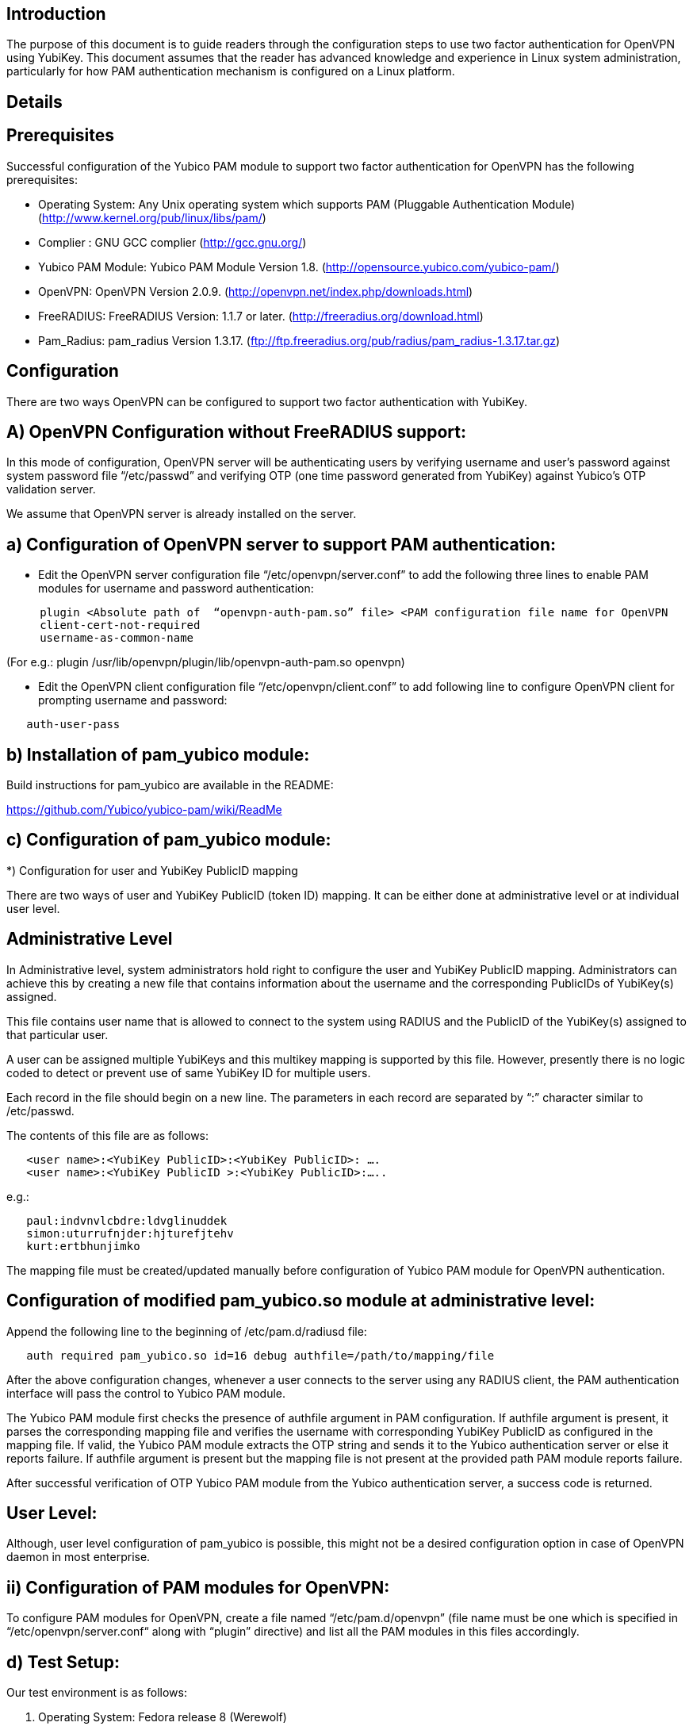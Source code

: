 Introduction
------------

The purpose of this document is to guide readers through the configuration steps to use two factor authentication for OpenVPN using YubiKey. This document assumes that the reader has advanced knowledge and experience in Linux system administration, particularly for how PAM authentication mechanism is configured on a Linux platform.


Details
-------


Prerequisites
-------------

Successful configuration of the Yubico PAM module to support two factor authentication for OpenVPN has the following prerequisites:

  * Operating System: Any Unix operating system which supports PAM (Pluggable Authentication Module)
    (http://www.kernel.org/pub/linux/libs/pam/)
  * Complier : GNU GCC complier (http://gcc.gnu.org/)
  * Yubico PAM Module: Yubico PAM Module Version 1.8. (http://opensource.yubico.com/yubico-pam/)
  * OpenVPN: OpenVPN Version 2.0.9. (http://openvpn.net/index.php/downloads.html)
  * FreeRADIUS: FreeRADIUS Version: 1.1.7 or later. (http://freeradius.org/download.html)
  * Pam_Radius: pam_radius Version 1.3.17. (ftp://ftp.freeradius.org/pub/radius/pam_radius-1.3.17.tar.gz)

Configuration
-------------
There are two ways OpenVPN can be configured to support two factor authentication with YubiKey.

A) OpenVPN Configuration without FreeRADIUS support:
----------------------------------------------------

In this mode of configuration, OpenVPN server will be authenticating users
by verifying username and user’s password against system password file 
“/etc/passwd” and verifying OTP (one time password generated from YubiKey)
against Yubico’s OTP validation server.

We assume that OpenVPN server is already installed on the server.

a) Configuration of OpenVPN server to support PAM authentication:
-----------------------------------------------------------------

* Edit the OpenVPN server configuration file “/etc/openvpn/server.conf”
  to add the following three lines to enable PAM modules for username
  and password authentication:

------
     plugin <Absolute path of  “openvpn-auth-pam.so” file> <PAM configuration file name for OpenVPN
     client-cert-not-required
     username-as-common-name
------

(For e.g.: plugin /usr/lib/openvpn/plugin/lib/openvpn-auth-pam.so openvpn)


* Edit the OpenVPN client configuration file “/etc/openvpn/client.conf” to
  add following line to configure OpenVPN client for prompting username and
  password:

------
   auth-user-pass
------

b) Installation of pam_yubico module:
-------------------------------------

Build instructions for pam_yubico are available in the README:

https://github.com/Yubico/yubico-pam/wiki/ReadMe

c) Configuration of pam_yubico module:
--------------------------------------

*) Configuration for user and YubiKey PublicID mapping

There are two ways of user and YubiKey PublicID (token ID) mapping.
It can be either done at administrative level or at individual user level.

Administrative Level
--------------------

In Administrative level, system administrators hold right to configure
the user and YubiKey PublicID mapping. Administrators can achieve this
by creating a new file that contains information about the username and
the corresponding PublicIDs of YubiKey(s) assigned. 

This file contains user name that is allowed to connect to the system
using RADIUS and the PublicID of the YubiKey(s) assigned to that
particular user.

A user can be assigned multiple YubiKeys and this multikey mapping is
supported by this file. However, presently there is no logic coded to
detect or prevent use of same YubiKey ID for multiple users.

Each record in the file should begin on a new line. The parameters in
each record are separated by “:” character similar to /etc/passwd.

The contents of this file are as follows:

------
   <user name>:<YubiKey PublicID>:<YubiKey PublicID>: ….
   <user name>:<YubiKey PublicID >:<YubiKey PublicID>:…..
------
e.g.:

------
   paul:indvnvlcbdre:ldvglinuddek
   simon:uturrufnjder:hjturefjtehv
   kurt:ertbhunjimko
------

The mapping file must be created/updated manually before configuration
of Yubico PAM module for OpenVPN authentication.


Configuration of modified pam_yubico.so module at administrative level:
-----------------------------------------------------------------------

Append the following line to the beginning of /etc/pam.d/radiusd file:
------
   auth required pam_yubico.so id=16 debug authfile=/path/to/mapping/file
------

After the above configuration changes, whenever a user connects to the
server using any RADIUS client, the PAM authentication interface will
pass the control to Yubico PAM module. 

The Yubico PAM module first checks the presence of authfile argument
in PAM configuration. If authfile argument is present, it parses the
corresponding mapping file and verifies the username with corresponding
YubiKey PublicID as configured in the mapping file. If valid, the Yubico
PAM module extracts the OTP string and sends it to the Yubico
authentication server or else it reports failure. If authfile argument
is present but the mapping file is not present at the provided path PAM
module reports failure.

After successful verification of OTP Yubico PAM module from the Yubico
authentication server, a success code is returned.


User Level:
-----------

Although, user level configuration of pam_yubico is possible, this might
not be a desired configuration option in case of OpenVPN daemon in most
enterprise.

ii) Configuration of PAM modules for OpenVPN:
---------------------------------------------

To configure PAM modules for OpenVPN, create a file named 
“/etc/pam.d/openvpn” (file name must be one which is specified
in “/etc/openvpn/server.conf“ along with “plugin” directive)
and list all the PAM modules in this files accordingly.

d) Test Setup:
--------------

Our test environment is as follows:

i) Operating System: Fedora release 8 (Werewolf)

ii) OpenVPN Server : OpenVPN Version 2.0.9

iii) Yubico PAM: pam_yubico  Version 1.8

iv) "/etc/pam.d/openvpn" file:

------
   auth      	 required     pam_yubico.so authfile=/etc/yubikeyid id=16 debug
   auth       	 include     	system-auth
   account   	 required  	pam_nologin.so
   account    	 include      	system-auth
   password  	 include     	system-auth
   session    	 include     	system-auth
------

e) Testing the configuration:
-----------------------------

We have tested the pam_yubico configuration on following Linux sever platforms:

i) Fedora 8:

Operating system: Fedora release 8 (Werewolf),
OpenVPN Server : OpenVPN Version 2.0.9,
Yubico PAM: pam_yubico  Version 1.8

ii) Fedora 6:

Operating system: Fedora Core release 6 (Zod),
OpenVPN Server: OpenVPN Version 2.0.9,
Yubico PAM: pam_yubico version 1.8

To test the configuration, first create a couple of test users on the
system where OpenVPN server is running and configure their YubiKey IDs
accordingly.

Please use the following command for testing:

------
	[root@testsrv ~]# openvpn /etc/openvpn/client.conf
------

OpenVPN client will first prompt for username, enter the username.
After that OpenVPN client will prompt for password, enter user’s password
immediately followed by an OTP generated by a YubiKey.

If OpenVPN server is configured for supporting PAM authentication, it
will verify user authentication details even at the startup of OpenVPN
server demon, when it is started using “init.d” script or it is
configured to start at boot time.

To avoid prompting of username and password at the startup of OpenVPN
server demon, we can start OpenVPN Server demon at command line as
follows instead of starting it using “init.d” script:

------
      [root@testsrv ~]# /usr/sbin/openvpn --config /etc/openvpn/server.conf --daemon openvpn
------

We can configure OpenVPN server demon to start at boot time by
copying the above command in /etc/rc.local file.

B) OpenVPN Configuration with FreeRADIUS support:
-------------------------------------------------

In this type of configuration, the OpenVPN server will be using
FreeRADIUS server for authenticating users. FreeRADIUS server will
be verifying the authentication information received from OpenVPN
server by verifying the username and user’s password against system
password file “/etc/passwd” (or by other means supported by FreeRADIUS)
and verifying the OTP (one time password) generated by a YubiKey
with the Yubico’s OTP validation server.

To configure OpenVPN with FreeRADIUS support, please follow the steps below:

* Follow all the steps mentioned in the section “OpenVPN Configuration without FreeRADIUS support” to configure OpenVPN server to support PAM authentication.

* Install and configure FreeRADIUS server for two factor authentication using following wiki link:

https://github.com/Yubico/yubico-pam/wiki/YubiKeyAndFreeRADIUSviaPAM

* Install and configure pam_radius_auth.so and copy it to /lib/security directory

* Create a file “/etc/pam.d/openvpn” (file name must be the one which is specified
in “/etc/openvpn/server.conf “  along with “plugin” directive) and copy the following
contents to the file:

------
   account         required        pam_radius_auth.so
   account         required        pam_radius_auth.so
   auth            required        pam_radius_auth.so no_warn try_first_pass
------

* Create a file “/etc/raddb/server” to configure FreeRADIUS server that is
used by pam_radius_auth PAM module. The content for the file is as follows:

------
      <RADIUS server fully qualified domain name/IP Address> <Shared Secret>

      <RADIUS server fully qualified domain name/IP Address> <Shared Secret>
      .
      .
      .
------

e.g.:

------
   freeradius.example.com Admin456
------

We can configure failover support for RADIUS server by creating additional
RADIUS server entries per line of “/etc/raddb/server” file.

A) Test Setup:
--------------

Our test environment is as follows:

i) Operating System: Fedora release 8 (Werewolf)
ii) FreeRADIUS Server : FreeRADIUS Version 1.1.7
iii) Pam_Radius: pam_radius_auth 1.3.17
iv) Yubico PAM: pam_yubico  Version 1.8
iv) "/etc/pam.d/openvpn" file:

------
   account         required        pam_radius_auth.so
   account         required        pam_radius_auth.so
   auth            required        pam_radius_auth.so no_warn try_first_pass
------

B) Testing the configuration:
-----------------------------

We have tested the pam_yubico configuration on following Linux sever platforms:

i) Fedora 8:
Operating system: Fedora release 8 (Werewolf),
OpenVPN Server : OpenVPN Version 2.0.9,
Yubico PAM: pam_yubico  Version 1.8,
FreeRADIUS Server: FreeRADIUS Server Version 1.1.7,
Pam_radius: pam_radius_auth Version 1.3.17

ii) Fedora 6 :
Operating system: Fedora Core release 6 (Zod),
OpenVPN Server: OpenVPN Version 2.0.9,
Yubico PAM: pam_yubico version 1.8,
FreeRADIUS Server: FreeRADIUS Server Version 1.1.7,
Pam_radius: pam_radius_auth Version 1.3.17

To test the configuration, first create a couple of test users
on the system where FreeRADIUS server is running and configure
their YubiKey IDs accordingly.

Please use the following command for testing:

------
    [root@varsha ~]# openvpn /etc/openvpn/client.conf
------

OpenVPN client will first prompt for username, enter the username.
After that OpenVPN client will prompt for password, enter user’s
password immediately followed by an OTP generated by a YubiKey.


_Note:_
-------
_Please use OpenVPN server Version 2.0.9 (Latest Stable Version), as older and newer beta versions have problems with PAM libraries. RADIUS authentication will fail if it is configured with older or latest beta versions of OpenVPN Server._
